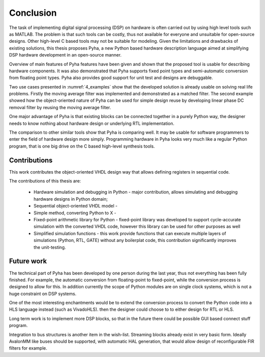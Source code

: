 .. _5_conclusion:

Conclusion
==========

The task of implementing digital signal processing (DSP) on hardware is often carried out by using high level tools
such as MATLAB. The problem is that such tools can be costly, thus not available
for everyone and unsuitable for open-source designs. Other high-level C based tools may not be suitable for modeling.
Given the limitations and drawbacks of existing solutions,
this thesis proposes Pyha, a new Python based hardware description language aimed at simplifying DSP hardware
development in an open-source manner.

Overview of main features of Pyha features have been given and shown that the proposed tool is usable for
describing hardware components. It was also demonstrated that Pyha supports
fixed point types and semi-automatic conversion from floating point types.
Pyha also provides good support for unit test and designs are debuggable.

Two use cases presented in :numref:`4_examples` show that the developed solution is already usable on solving
real life problems. Firstly the moving average filter was implemented and demonstrated as a matched filter.
The second example showed how the object-oriented nature of Pyha can be used for simple design reuse by
developing linear phase DC removal filter by reusing the moving average filter.

One major advantage of Pyha is that existing blocks can be connected together in a purely Python way, the
designer needs to know nothing about hardware design or underlying RTL implementation.

The comparison to other similar tools show that Pyha is comparing well. It may be usable for software programmers
to enter the field of hardware design more simply.
Programming hardware in Pyha looks very much like a regular Python program, that is one big drive on the C based
high-level synthesis tools.


Contributions
~~~~~~~~~~~~~

.. this section is inspired by thesis_C_Baaij.pdf

This work contributes the object-oriented VHDL design way that allows defining registers in sequential code.

The contributions of this thesis are:

    * Hardware simulation and debugging in Python - major contribution, allows simulating and debugging hardware designs in Python domain;
    * Sequential object-oriented VHDL model -
    * Simple method, converting Python to X -
    * Fixed-point arithmetic library for Python - fixed-point library was developed to support cycle-accurate simulation with the converted VHDL code, however this library can be used for other purposes as well
    * Simplified simulation functions - this work provide functions that can execute multiple layers of simulations (Python, RTL, GATE) without any boilerplat code, this contribution significantly improves the unit-testing.

Future work
~~~~~~~~~~~

The technical part of Pyha has been developed by one person during the last year, thus not everything
has been fully finished. For example, the automatic conversion from floating-point to fixed-point, while the
conversion process is designed to allow for this. In addition currently the scope of Python modules are on
single clock systems, which is not a huge constraint on DSP systems.

One of the most interesting enchantments would be to extend the conversion process to convert the Python code
into a HLS language instead (such as VivadoHLS). then the designer could choose to to either design for RTL or HLS.

Long term work is to implement more DSP blocks, so that in the future there
could be possible GUI based connect stuff program.

Integration to bus structures is another item in the wish-list. Streaming blocks already exist in very basic form.
Ideally AvalonMM like buses should be supported, with automatic HAL generation, that would allow design of reconfigurable FIR filters for example.


